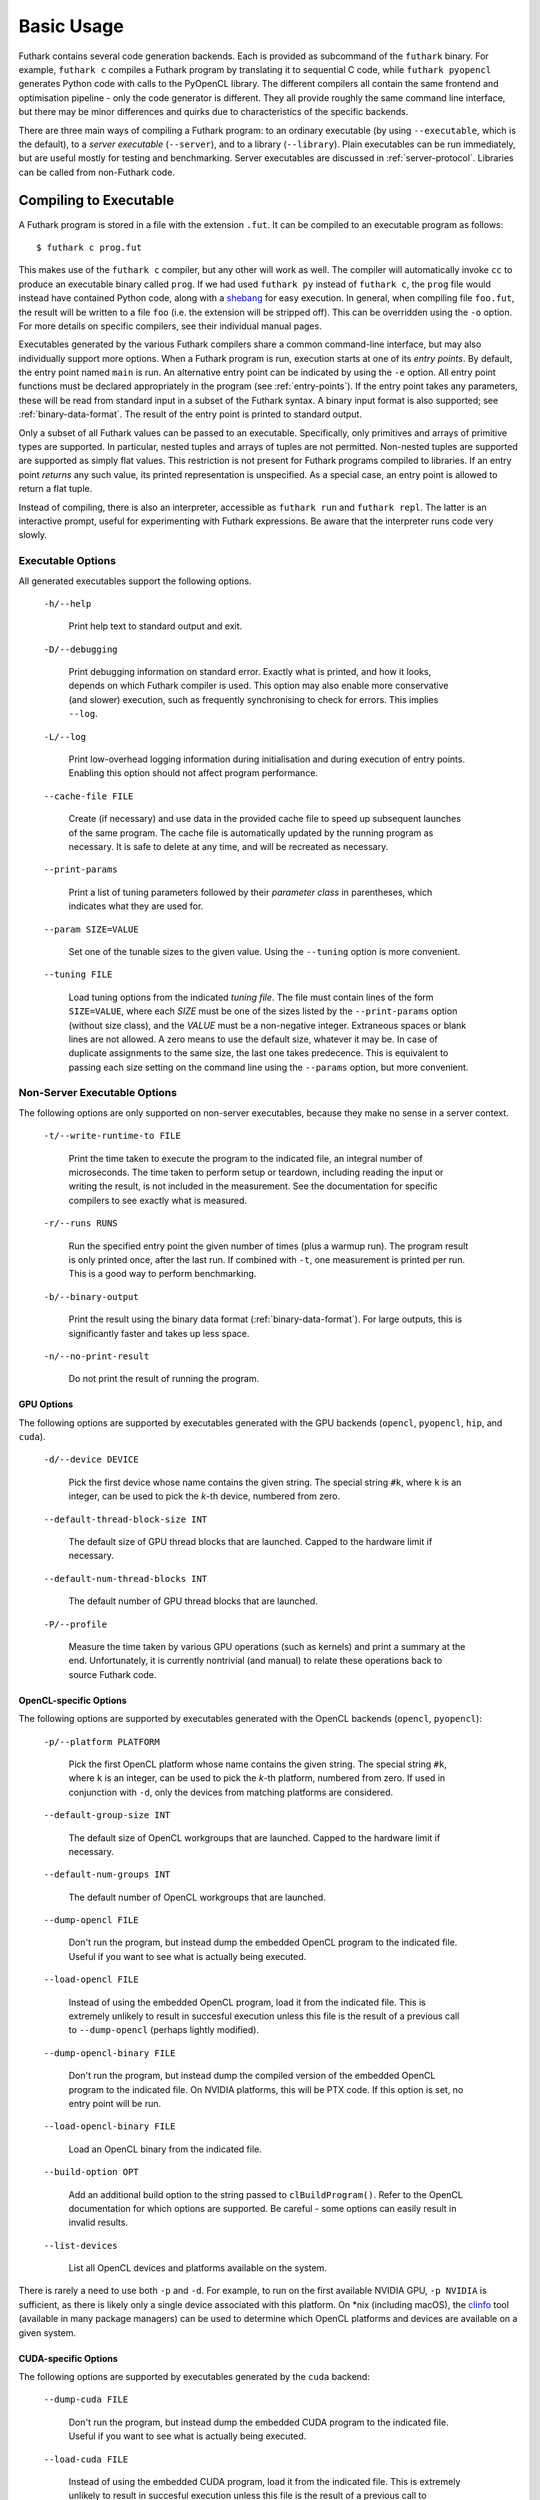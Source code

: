 .. _usage:

Basic Usage
===========

Futhark contains several code generation backends.  Each is provided
as subcommand of the ``futhark`` binary.  For example, ``futhark c``
compiles a Futhark program by translating it to sequential C code,
while ``futhark pyopencl`` generates Python code with calls to the
PyOpenCL library.  The different compilers all contain the same
frontend and optimisation pipeline - only the code generator is
different.  They all provide roughly the same command line interface,
but there may be minor differences and quirks due to characteristics
of the specific backends.

There are three main ways of compiling a Futhark program: to an
ordinary executable (by using ``--executable``, which is the default),
to a *server executable* (``--server``), and to a library
(``--library``).  Plain executables can be run immediately, but are
useful mostly for testing and benchmarking.  Server executables are
discussed in :ref:`server-protocol`. Libraries can be called from
non-Futhark code.

.. _executable:

Compiling to Executable
-----------------------

A Futhark program is stored in a file with the extension ``.fut``.  It
can be compiled to an executable program as follows::

  $ futhark c prog.fut

This makes use of the ``futhark c`` compiler, but any other will work
as well.  The compiler will automatically invoke ``cc`` to produce an
executable binary called ``prog``.  If we had used ``futhark py``
instead of ``futhark c``, the ``prog`` file would instead have
contained Python code, along with a `shebang`_ for easy execution.  In
general, when compiling file ``foo.fut``, the result will be written
to a file ``foo`` (i.e. the extension will be stripped off).  This can
be overridden using the ``-o`` option.  For more details on specific
compilers, see their individual manual pages.

.. _shebang: https://en.wikipedia.org/wiki/Shebang_%28Unix%29

Executables generated by the various Futhark compilers share a common
command-line interface, but may also individually support more
options.  When a Futhark program is run, execution starts at one of
its *entry points*.  By default, the entry point named ``main`` is
run.  An alternative entry point can be indicated by using the ``-e``
option.  All entry point functions must be declared appropriately in
the program (see :ref:`entry-points`).  If the entry point takes any
parameters, these will be read from standard input in a subset of the
Futhark syntax.  A binary input format is also supported; see
:ref:`binary-data-format`.  The result of the entry point is printed
to standard output.

Only a subset of all Futhark values can be passed to an executable.
Specifically, only primitives and arrays of primitive types are
supported.  In particular, nested tuples and arrays of tuples are not
permitted.  Non-nested tuples are supported are supported as simply
flat values.  This restriction is not present for Futhark programs
compiled to libraries.  If an entry point *returns* any such value,
its printed representation is unspecified.  As a special case, an
entry point is allowed to return a flat tuple.

Instead of compiling, there is also an interpreter, accessible as
``futhark run`` and ``futhark repl``.  The latter is an interactive
prompt, useful for experimenting with Futhark expressions.  Be aware
that the interpreter runs code very slowly.

.. _executable-options:

Executable Options
^^^^^^^^^^^^^^^^^^

All generated executables support the following options.

  ``-h/--help``

    Print help text to standard output and exit.

  ``-D/--debugging``

    Print debugging information on standard error.  Exactly what is
    printed, and how it looks, depends on which Futhark compiler is
    used.  This option may also enable more conservative (and slower)
    execution, such as frequently synchronising to check for errors.
    This implies ``--log``.

  ``-L/--log``

    Print low-overhead logging information during initialisation and
    during execution of entry points.  Enabling this option should not
    affect program performance.

  ``--cache-file FILE``

    Create (if necessary) and use data in the provided cache file to
    speed up subsequent launches of the same program.  The cache file
    is automatically updated by the running program as necessary.  It
    is safe to delete at any time, and will be recreated as necessary.

  ``--print-params``

    Print a list of tuning parameters followed by their *parameter
    class* in parentheses, which indicates what they are used for.

  ``--param SIZE=VALUE``

    Set one of the tunable sizes to the given value.  Using the
    ``--tuning`` option is more convenient.

  ``--tuning FILE``

    Load tuning options from the indicated *tuning file*.  The file
    must contain lines of the form ``SIZE=VALUE``, where each *SIZE*
    must be one of the sizes listed by the ``--print-params`` option
    (without size class), and the *VALUE* must be a non-negative
    integer.  Extraneous spaces or blank lines are not allowed.  A zero
    means to use the default size, whatever it may be.  In case of
    duplicate assignments to the same size, the last one takes
    predecence.  This is equivalent to passing each size setting on
    the command line using the ``--params`` option, but more convenient.

Non-Server Executable Options
^^^^^^^^^^^^^^^^^^^^^^^^^^^^^

The following options are only supported on non-server executables,
because they make no sense in a server context.

  ``-t/--write-runtime-to FILE``

    Print the time taken to execute the program to the indicated file,
    an integral number of microseconds.  The time taken to perform setup
    or teardown, including reading the input or writing the result, is
    not included in the measurement.  See the documentation for specific
    compilers to see exactly what is measured.

  ``-r/--runs RUNS``

    Run the specified entry point the given number of times (plus a
    warmup run).  The program result is only printed once, after the
    last run.  If combined with ``-t``, one measurement is printed per
    run.  This is a good way to perform benchmarking.

  ``-b/--binary-output``

    Print the result using the binary data format
    (:ref:`binary-data-format`).  For large outputs, this is
    significantly faster and takes up less space.

  ``-n/--no-print-result``

    Do not print the result of running the program.

GPU Options
~~~~~~~~~~~

The following options are supported by executables generated with the
GPU backends (``opencl``, ``pyopencl``, ``hip``, and ``cuda``).

  ``-d/--device DEVICE``

    Pick the first device whose name contains the given string.  The
    special string ``#k``, where ``k`` is an integer, can be used to
    pick the *k*-th device, numbered from zero.

  ``--default-thread-block-size INT``

    The default size of GPU thread blocks that are launched. Capped to
    the hardware limit if necessary.

  ``--default-num-thread-blocks INT``

    The default number of GPU thread blocks that are launched.

  ``-P/--profile``

    Measure the time taken by various GPU operations (such as kernels)
    and print a summary at the end.  Unfortunately, it is currently
    nontrivial (and manual) to relate these operations back to source
    Futhark code.

OpenCL-specific Options
~~~~~~~~~~~~~~~~~~~~~~~

The following options are supported by executables generated with the
OpenCL backends (``opencl``, ``pyopencl``):

  ``-p/--platform PLATFORM``

    Pick the first OpenCL platform whose name contains the given
    string.  The special string ``#k``, where ``k`` is an integer, can
    be used to pick the *k*-th platform, numbered from zero.  If used
    in conjunction with ``-d``, only the devices from matching
    platforms are considered.

  ``--default-group-size INT``

    The default size of OpenCL workgroups that are launched.  Capped
    to the hardware limit if necessary.

  ``--default-num-groups INT``

    The default number of OpenCL workgroups that are launched.

  ``--dump-opencl FILE``

    Don't run the program, but instead dump the embedded OpenCL
    program to the indicated file.  Useful if you want to see what is
    actually being executed.

  ``--load-opencl FILE``

    Instead of using the embedded OpenCL program, load it from the
    indicated file.  This is extremely unlikely to result in succesful
    execution unless this file is the result of a previous call to
    ``--dump-opencl`` (perhaps lightly modified).

  ``--dump-opencl-binary FILE``

    Don't run the program, but instead dump the compiled version of
    the embedded OpenCL program to the indicated file.  On NVIDIA
    platforms, this will be PTX code.  If this option is set, no entry
    point will be run.

  ``--load-opencl-binary FILE``

    Load an OpenCL binary from the indicated file.

  ``--build-option OPT``

    Add an additional build option to the string passed to
    ``clBuildProgram()``.  Refer to the OpenCL documentation for which
    options are supported.  Be careful - some options can easily
    result in invalid results.

  ``--list-devices``

    List all OpenCL devices and platforms available on the system.

There is rarely a need to use both ``-p`` and ``-d``.  For example, to
run on the first available NVIDIA GPU, ``-p NVIDIA`` is sufficient, as
there is likely only a single device associated with this platform.
On \*nix (including macOS), the `clinfo
<https://github.com/Oblomov/clinfo>`_ tool (available in many package
managers) can be used to determine which OpenCL platforms and devices
are available on a given system.

CUDA-specific Options
~~~~~~~~~~~~~~~~~~~~~

The following options are supported by executables generated by the
``cuda`` backend:

  ``--dump-cuda FILE``

    Don't run the program, but instead dump the embedded CUDA program
    to the indicated file.  Useful if you want to see what is actually
    being executed.

  ``--load-cuda FILE``

    Instead of using the embedded CUDA program, load it from the
    indicated file.  This is extremely unlikely to result in succesful
    execution unless this file is the result of a previous call to
    ``--dump-cuda`` (perhaps lightly modified).

  ``--dump-ptx FILE``

    As ``--dump-cuda``, but dumps the compiled PTX code instead.

  ``--load-ptx FILE``

    Instead of using the embedded CUDA program, load compiled PTX code
    from the indicated file.

  ``--nvrtc-option OPT``

    Add the given option to the command line used to compile CUDA
    kernels with NVRTC.  The list of supported options varies with the
    CUDA version but can be `found in the NVRTC
    documentation
    <https://docs.nvidia.com/cuda/nvrtc/index.html#group__options>`_.

For convenience, CUDA executables also accept the same
``--default-num-groups`` and ``--default-group-size`` options that the
OpenCL backend uses.  These then refer to grid size and thread block
size, respectively.

Multicore options
~~~~~~~~~~~~~~~~~

The following options are supported by executables generated by the
``multicore`` backend:

  ``--num-threads INT``

    The number of threads used to run parallel operations.  If set to
    a value less than ``1``, then the runtime system will use one
    thread per detected core.

  ``-P/--profile``

    Measure the time taken by various parallel sections and print a
    summary at the end.  Unfortunately, it is currently nontrivial
    (and manual) to relate these operations back to source Futhark
    code.

Compiling to Library
--------------------

While compiling a Futhark program to an executable is useful for
testing, it is not suitable for production use.  Instead, a Futhark
program should be compiled into a reusable library in some target
language, enabling integration into a larger program.  Five of the
Futhark compilers support this: ``futhark c``, ``futhark opencl``,
``futhark cuda``, ``futhark py``, and ``futhark pyopencl``.

General Concerns
^^^^^^^^^^^^^^^^

Futhark entry points are mapped to some form of function or method in
the target language.  Generally, an entry point taking *n* parameters
will result in a function taking *n* parameters.  If the entry point
returns an *m*-element tuple, then the function will return *m* values
(although the tuple can be replaced with a single opaque value, see
below).  Extra parameters may be added to pass in context data, or
*out*-parameters for writing the result, for target languages that do
not support multiple return values from functions.

The entry point should have a name that is also a valid C identifier.

Not all Futhark types can be mapped cleanly to the target language.
Arrays of tuples, for example, are a common issue.  In such cases,
*opaque types* are used in the generated code.  Values of these types
cannot be directly inspected, but can be passed back to Futhark entry
points.  In the general case, these types will be named with a random
hash.  However, if you insert an explicit type annotation (and the
type name contains only characters valid for identifiers for the used
backend), the indicated name will be used.  Note that arrays contain
brackets, which are usually not valid in identifiers.  Defining and
using a type abbreviation is the best way around this.

.. _valuemapping:

Value Mapping
~~~~~~~~~~~~~

The rules for how Futhark values are mapped to target language values
are as follows:

* Primitive types or arrays of primitive types are mapped
  transparently (although for the C backends, this still involves a
  distinct type for arrays).

* All other types are mapped to an opaque type.  Use a type ascription
  with a type abbreviation to give it a specific name, otherwise one
  will be generated.

Return types follow these rules, with one addition:

* If the return type is an *m*-element tuple, then the function
  returns *m* values, mapped according to the rules above (but not
  including this one - nested tuples are not mapped directly).  This
  rule does not apply when the entry point has been given a return
  type ascription that is not syntactically a tuple type.

.. _api-consumption:

Consumption and Aliasing
~~~~~~~~~~~~~~~~~~~~~~~~

Futhark's support for :ref:`in-place-updates` has implications for the
generated API.  Unfortunately, The type system of most languages
(e.g. C) is not rich enough to express the rules, so they are not
statically (or currently even dynamically checked).  Since Futhark
will never infer a unique/consuming type for an entry point parameter,
this section can be ignored unless uniqueness annotations have been
manually added to the entry points parameter types.  The rules are
essentially the same as in the language itself:

1. Each entry point input parameter is either *consuming* or
   *nonconsuming* (the default).  This corresponds to unique and
   nonunique types in the original Futhark program.  A value passed
   for a consuming parameter is considered *consumed*, now has an
   unspecified value, and may never be used again.  It must still be
   manually freed, if applicable.
   Further, any *aliases* of that value are also considered consumed
   and may not be used.

2. Each entry point output is either *unique* or *nonunique*.  A
   unique output has no aliases.  A nonunique output aliases *every*
   nonconsuming input parameter.

Note that these distinctions are currently usually not visible in the
generated API, and so correct usage requires knowledge of the original
types in the Futhark function.  The safest strategy is to not expose
unique types in entry points.

Generating C
^^^^^^^^^^^^

A Futhark program ``futlib.fut`` can be compiled to reusable C code
using either::

  $ futhark c --library futlib.fut

Or::

  $ futhark opencl --library futlib.fut

This produces three files in the current directory: ``futlib.c``,
``futlib.h``, and ``futlib.json`` ( see :ref:`manifest` for more on
the latter).

If we wish (and are on a Unix system), we can then compile
``futlib.c`` to an object file like this::

  $ gcc futlib.c -c

This produces a file ``futlib.o`` that can then be linked with the
main application.  Details of how to link the generated code with
other C code is highly system-dependent, and outside the scope of this
manual.  On Unix, we can simply add ``futlib.o`` to the final compiler
or linker command line::

  $ gcc main.c -o main futlib.o

Depending on the Futhark backend you are using, you may need to add
some linker flags.  For example, ``futhark opencl`` requires
``-lOpenCL`` (``-framework OpenCL`` on macOS).  See the manual page
for each compiler for details.

It is also possible to simply add the generated ``.c`` file to the C
compiler command line used for compiling our whole program (here
``main.c``)::

  $ gcc main.c -o main futlib.c

The downside of this approach is that the generated ``.c`` file may
contain code that causes the C compiler to warn (for example, unused
support code that is not needed by the Futhark program).

The generated header file (here, ``futlib.h``) specifies the API, and
is intended to be human-readable.  See :ref:`c-api` for more
information.

The basic usage revolves around creating a *configuration object*,
which can then be used to obtain a *context object*, which must be
passed whenever entry points are called.

The configuration object is created using the following function::

  struct futhark_context_config *futhark_context_config_new();

Depending on the backend, various functions are generated to modify
the configuration.  The following is always available::

  void futhark_context_config_set_debugging(struct futhark_context_config *cfg,
                                            int flag);

A configuration object can be used to create a context with the
following function::

  struct futhark_context *futhark_context_new(struct futhark_context_config *cfg);

Context creation may fail.  Immediately after
``futhark_context_new()``, call ``futhark_context_get_error()`` (see
below), which will return a non-NULL error string if context creation
failed. The API functions are all thread safe.

Memory management is entirely manual.  Deallocation functions are
provided for all types defined in the header file.  Everything
returned by an entry point must be manually deallocated.

For now, many internal errors, such as failure to allocate memory,
will cause the function to ``abort()`` rather than return an error
code.  However, all application errors (such as bounds and array size
checks) will produce an error code.

C with OpenCL
~~~~~~~~~~~~~

When generating C code with ``futhark opencl``, you will need to link
against the OpenCL library when linking the final binary::

  $ gcc main.c -o main futlib.o -lOpenCL

When using the OpenCL backend, extra API functions are provided for
directly accessing or providing the OpenCL objects used by Futhark.
Take care when using these functions.  In particular, a Futhark
context can now be configured with the command queue to use::

  void futhark_context_config_set_command_queue(struct futhark_context_config *cfg, cl_command_queue queue);

As a ``cl_command_queue`` specifies an OpenCL device, this is also how
manual platform and device selection is possible.  A function is also
provided for retrieving the command queue used by some Futhark
context::

  cl_command_queue futhark_context_get_command_queue(struct futhark_context *ctx);

This can be used to connect two separate Futhark contexts that have
been loaded dynamically.

The raw ``cl_mem`` object underlying a Futhark array can be accessed
with the function named ``futhark_values_raw_type``, where ``type``
depends on the array in question.  For example::

  cl_mem futhark_values_raw_i32_1d(struct futhark_context *ctx, struct futhark_i32_1d *arr);

The array will be stored in row-major form in the returned memory
object.  The function performs no copying, so the ``cl_mem`` still
belongs to Futhark, and may be reused for other purposes when the
corresponding array is freed.  A dual function can be used to
construct a Futhark array from a ``cl_mem``::

  struct futhark_i32_1d *futhark_new_raw_i32_1d(struct futhark_context *ctx,
                                                cl_mem data,
                                                int offset,
                                                int dim0);

This function *does* copy the provided memory into fresh internally
allocated memory.  The array is assumed to be stored in row-major form
``offset`` bytes into the memory region.

See also :ref:`futhark-opencl(1)`.

Generating Python
^^^^^^^^^^^^^^^^^

The ``futhark py`` and ``futhark pyopencl`` compilers both support
generating reusable Python code, although the latter of these
generates code of sufficient performance to be worthwhile.  The
following mentions options and parameters only available for
``futhark pyopencl``.  You will need at least PyOpenCL version 2015.2.

We can use ``futhark pyopencl`` to translate the program
``futlib.fut`` into a Python module ``futlib.py`` with the following
command::

  $ futhark pyopencl --library futlib.fut

This will create a file ``futlib.py``, which contains Python code that
defines a class named ``futlib``.  This class defines one method for
each entry point function (see :ref:`entry-points`) in the Futhark
program.  The methods take one parameter for each parameter in the
corresponding entry point, and return a tuple containing a value for
every value returned by the entry point.  For entry points returning a
single (non-tuple) value, just that value is returned (that is,
single-element tuples are not returned).

After the class has been instantiated, these methods can be invoked to
run the corresponding Futhark function.  The constructor for the class
takes various keyword parameters:

  ``interactive=BOOL``

    If ``True`` (the default is ``False``), show a menu of available
    OpenCL platforms and devices, and use the one chosen by the user.

  ``platform_pref=STR``

    Use the first platform that contains the given string.  Similar to
    the ``-p`` option for executables.

  ``device_pref=STR``

    Use the first device that contains the given string.  Similar to
    the ``-d`` option for executables.

Futhark arrays are mapped to either the Numpy ``ndarray`` type or the
`pyopencl.array <https://documen.tician.de/pyopencl/array.html>`_
type.  Scalars are mapped to Numpy scalar types.

Reproducibility
---------------

The Futhark compiler is deterministic by design, meaning that
repeatedly compiling the *same program* with the *same compilation
flags* and using the *same version* of the compiler will produce
identical output every time.

Note that this only applies to the code generated by the Futhark
compiler itself.  When compiling to an executable with one of the C
backends (see :ref:`executable`), Futhark will invoke a C compiler
that may not be perfectly reproducible.  In such cases the generated
``.c`` and ``.h`` files will be reproducible, but the final executable
may not.
